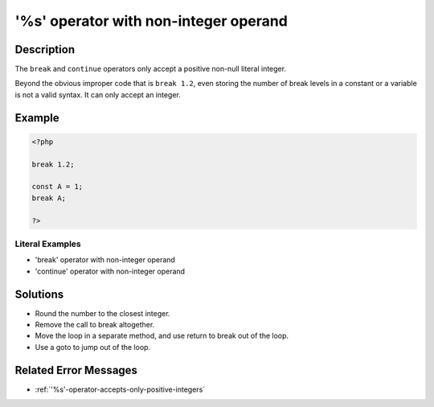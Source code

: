 .. _'%s'-operator-with-non-integer-operand:

'%s' operator with non-integer operand
--------------------------------------
 
.. meta::
	:description:
		'%s' operator with non-integer operand: The ``break`` and ``continue`` operators only accept a positive non-null literal integer.
	:og:image: https://php-changed-behaviors.readthedocs.io/en/latest/_static/logo.png
	:og:type: article
	:og:title: &#039;%s&#039; operator with non-integer operand
	:og:description: The ``break`` and ``continue`` operators only accept a positive non-null literal integer
	:og:url: https://php-errors.readthedocs.io/en/latest/messages/%27%25s%27-operator-with-non-integer-operand.html
	:og:locale: en
	:twitter:card: summary_large_image
	:twitter:site: @exakat
	:twitter:title: '%s' operator with non-integer operand
	:twitter:description: '%s' operator with non-integer operand: The ``break`` and ``continue`` operators only accept a positive non-null literal integer
	:twitter:creator: @exakat
	:twitter:image:src: https://php-changed-behaviors.readthedocs.io/en/latest/_static/logo.png

.. raw:: html

	<script type="application/ld+json">{"@context":"https:\/\/schema.org","@graph":[{"@type":"WebPage","@id":"https:\/\/php-errors.readthedocs.io\/en\/latest\/tips\/'%s'-operator-with-non-integer-operand.html","url":"https:\/\/php-errors.readthedocs.io\/en\/latest\/tips\/'%s'-operator-with-non-integer-operand.html","name":"'%s' operator with non-integer operand","isPartOf":{"@id":"https:\/\/www.exakat.io\/"},"datePublished":"Mon, 20 Jan 2025 11:24:06 +0000","dateModified":"Mon, 20 Jan 2025 11:24:06 +0000","description":"The ``break`` and ``continue`` operators only accept a positive non-null literal integer","inLanguage":"en-US","potentialAction":[{"@type":"ReadAction","target":["https:\/\/php-tips.readthedocs.io\/en\/latest\/tips\/'%s'-operator-with-non-integer-operand.html"]}]},{"@type":"WebSite","@id":"https:\/\/www.exakat.io\/","url":"https:\/\/www.exakat.io\/","name":"Exakat","description":"Smart PHP static analysis","inLanguage":"en-US"}]}</script>

Description
___________
 
The ``break`` and ``continue`` operators only accept a positive non-null literal integer. 

Beyond the obvious improper code that is ``break 1.2``, even storing the number of break levels in a constant or a variable is not a valid syntax. It can only accept an integer.

Example
_______

.. code-block:: php

   <?php
   
   break 1.2;
   
   const A = 1;
   break A;
   
   ?>


Literal Examples
****************
+ 'break' operator with non-integer operand
+ 'continue' operator with non-integer operand

Solutions
_________

+ Round the number to the closest integer.
+ Remove the call to break altogether.
+ Move the loop in a separate method, and use return to break out of the loop.
+ Use a goto to jump out of the loop.

Related Error Messages
______________________

+ :ref:`'%s'-operator-accepts-only-positive-integers`
